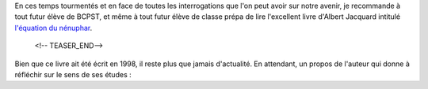 .. title: À lire avant de venir en Bcpst
.. slug: a-lire-avant-de-venir-en-bcpst
.. date: 2020-07-14 12:24:40 UTC+02:00
.. tags: lecture
.. category: 
.. link: 
.. description: 
.. type: text


En ces temps tourmentés et en face de toutes les interrogations que l'on peut avoir sur notre avenir, je recommande à tout futur élève de BCPST, et même à tout futur élève de classe prépa de lire l'excellent livre d'Albert Jacquard intitulé `l'équation du nénuphar  <https://www.livredepoche.com/livre/lequation-du-nenuphar-9782253148111>`_.

 <!-- TEASER_END-->
 
.. figure:: ../../images/Divers/eq-nenuphar.jpg  
   :scale: 30 %	    
   :align: center
 
Bien que ce livre ait été écrit en 1998, il reste plus que jamais d'actualité. 
En attendant, un propos de l'auteur qui donne à réfléchir sur le sens de ses études :

			
.. youtube:: 9v9updAv018
			 :align: center
